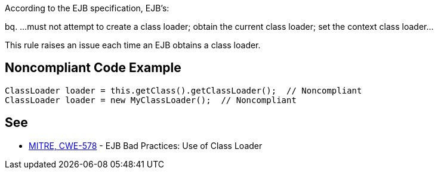 According to the EJB specification, EJB's:

bq. ...must not attempt to create a class loader; obtain the current class loader; set the context class loader...


This rule raises an issue each time an EJB obtains a class loader.


== Noncompliant Code Example

----
ClassLoader loader = this.getClass().getClassLoader();  // Noncompliant
ClassLoader loader = new MyClassLoader();  // Noncompliant
----


== See

* http://cwe.mitre.org/data/definitions/578.html[MITRE, CWE-578] - EJB Bad Practices: Use of Class Loader


